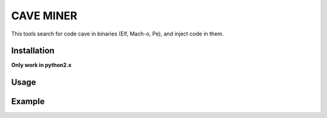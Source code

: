 CAVE MINER
##########

This tools search for code cave in binaries (Elf, Mach-o, Pe), and inject code in them.

Installation
============

**Only work in python2.x**

.. code-block:: bash
    pip install cave-miner

Usage
=====

.. image:: ./images/help.png

Example
=======

.. image:: ./images/putty.png
